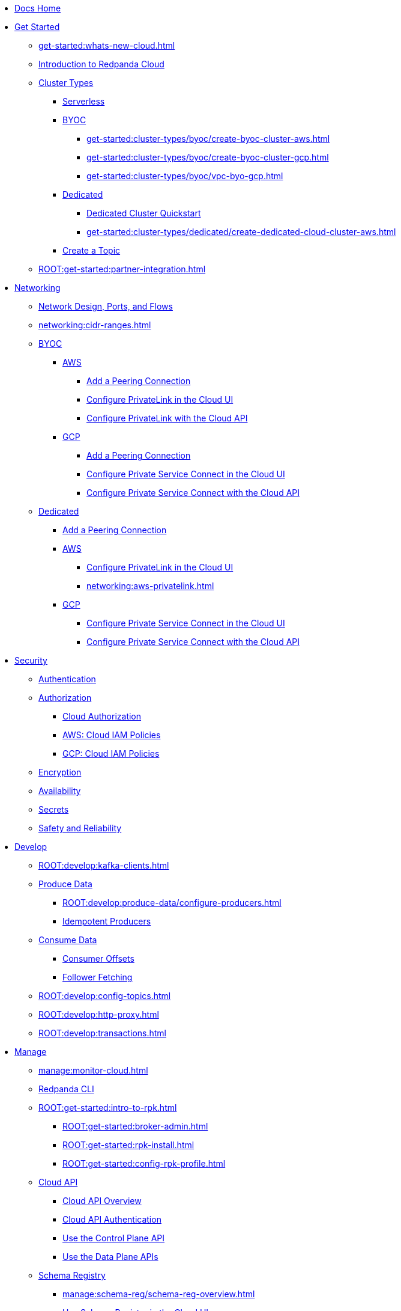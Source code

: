* xref:home:index.adoc[Docs Home]
* xref:get-started:index.adoc[Get Started]
** xref:get-started:whats-new-cloud.adoc[]
** xref:get-started:cloud-overview.adoc[Introduction to Redpanda Cloud]
** xref:get-started:cluster-types/index.adoc[Cluster Types]
*** xref:get-started:cluster-types/serverless.adoc[Serverless]
*** xref:get-started:cluster-types/byoc/index.adoc[BYOC]
**** xref:get-started:cluster-types/byoc/create-byoc-cluster-aws.adoc[]
**** xref:get-started:cluster-types/byoc/create-byoc-cluster-gcp.adoc[]
**** xref:get-started:cluster-types/byoc/vpc-byo-gcp.adoc[]
*** xref:get-started:cluster-types/dedicated/index.adoc[Dedicated]
**** xref:get-started:cluster-types/dedicated/quick-start-cloud.adoc[Dedicated Cluster Quickstart]
**** xref:get-started:cluster-types/dedicated/create-dedicated-cloud-cluster-aws.adoc[]
*** xref:get-started:create-topic.adoc[Create a Topic]
** xref:ROOT:get-started:partner-integration.adoc[]

* xref:networking:index.adoc[Networking]
** xref:networking:cloud-security-network.adoc[Network Design, Ports, and Flows]
** xref:networking:cidr-ranges.adoc[]
** xref:networking:byoc/index.adoc[BYOC]
*** xref:networking:byoc/aws/index.adoc[AWS]
**** xref:networking:byoc/aws/vpc-peering-aws.adoc[Add a Peering Connection]
**** xref:networking:configure-privatelink-in-cloud-ui.adoc[Configure PrivateLink in the Cloud UI]
**** xref:networking:aws-privatelink.adoc[Configure PrivateLink with the Cloud API]
*** xref:networking:byoc/gcp/index.adoc[GCP]
**** xref:networking:byoc/gcp/vpc-peering-gcp.adoc[Add a Peering Connection]
**** xref:networking:configure-private-service-connect-in-cloud-ui.adoc[Configure Private Service Connect in the Cloud UI]
**** xref:networking:gcp-private-service-connect.adoc[Configure Private Service Connect with the Cloud API]
** xref:networking:dedicated/index.adoc[Dedicated]
*** xref:networking:dedicated/vpc-peering.adoc[Add a Peering Connection]
*** xref:networking:dedicated/aws/index.adoc[AWS]
**** xref:networking:configure-privatelink-in-cloud-ui.adoc[Configure PrivateLink in the Cloud UI]
**** xref:networking:aws-privatelink.adoc[]
*** xref:networking:dedicated/gcp/index.adoc[GCP]
**** xref:networking:configure-private-service-connect-in-cloud-ui.adoc[Configure Private Service Connect in the Cloud UI]
**** xref:networking:gcp-private-service-connect.adoc[Configure Private Service Connect with the Cloud API]

* xref:security:index.adoc[Security]
** xref:security:cloud-authentication.adoc[Authentication]
** xref:security:authorization/index.adoc[Authorization]
*** xref:security:authorization/cloud-authorization.adoc[Cloud Authorization]
*** xref:security:authorization/cloud-iam-policies.adoc[AWS: Cloud IAM Policies]
*** xref:security:authorization/cloud-iam-policies-gcp.adoc[GCP: Cloud IAM Policies]
** xref:security:cloud-encryption.adoc[Encryption]
** xref:security:cloud-availability.adoc[Availability]
** xref:security:secrets.adoc[Secrets]
** xref:security:cloud-safety-reliability.adoc[Safety and Reliability]

* xref:develop:index.adoc[Develop]
** xref:ROOT:develop:kafka-clients.adoc[]
** xref:ROOT:develop:produce-data/index.adoc[Produce Data]
*** xref:ROOT:develop:produce-data/configure-producers.adoc[]
*** xref:ROOT:develop:produce-data/idempotent-producers.adoc[Idempotent Producers]
** xref:ROOT:develop:consume-data/index.adoc[Consume Data]
*** xref:ROOT:develop:consume-data/consumer-offsets.adoc[Consumer Offsets]
*** xref:ROOT:develop:consume-data/follower-fetching.adoc[Follower Fetching]
** xref:ROOT:develop:config-topics.adoc[]
** xref:ROOT:develop:http-proxy.adoc[]
** xref:ROOT:develop:transactions.adoc[]

* xref:manage:index.adoc[Manage]
** xref:manage:monitor-cloud.adoc[]
** xref:ROOT:get-started:rpk/index.adoc[Redpanda CLI]
** xref:ROOT:get-started:intro-to-rpk.adoc[]
*** xref:ROOT:get-started:broker-admin.adoc[]
*** xref:ROOT:get-started:rpk-install.adoc[]
*** xref:ROOT:get-started:config-rpk-profile.adoc[]
** xref:manage:api/index.adoc[Cloud API]
*** xref:manage:api/cloud-api-overview.adoc[Cloud API Overview]
*** xref:manage:api/cloud-api-authentication.adoc[Cloud API Authentication]
*** xref:manage:api/cloud-controlplane-api.adoc[Use the Control Plane API]
*** xref:manage:api/cloud-dataplane-api.adoc[Use the Data Plane APIs]
** xref:manage:schema-reg/index.adoc[Schema Registry]
*** xref:manage:schema-reg/schema-reg-overview.adoc[]
*** xref:manage:schema-reg/schema-reg-ui.adoc[Use Schema Registry in the Cloud UI]
*** xref:manage:schema-reg/schema-reg-api.adoc[]
*** xref:manage:schema-reg/schema-id-validation.adoc[]
*** xref:manage:schema-reg/record-deserialization.adoc[Deserialization]
*** xref:manage:schema-reg/programmable-push-filters.adoc[Programmable Push Filters]
*** xref:ROOT:manage:console/edit-topic-configuration.adoc[Edit Topic Configuration]
** xref:manage:managed-connectors/index.adoc[Managed Connectors]
*** xref:manage:managed-connectors/converters-and-serialization.adoc[Converters and serialization]
*** xref:manage:managed-connectors/monitor-connectors.adoc[Monitor Connectors]
*** xref:manage:managed-connectors/transforms.adoc[Single Message Transforms]
*** xref:manage:managed-connectors/sizing-connectors.adoc[Sizing Connectors]
*** xref:manage:managed-connectors/create-s3-sink-connector.adoc[AWS S3 Sink Connector]
*** xref:manage:managed-connectors/create-gcp-bigquery-connector.adoc[Google BigQuery Sink Connector]
*** xref:manage:managed-connectors/create-gcs-connector.adoc[GCS Sink Connector]
*** xref:manage:managed-connectors/create-http-source-connector.adoc[HTTP Source Connector]
*** xref:manage:managed-connectors/create-iceberg-sink-connector.adoc[Iceberg Sink Connector]
*** xref:manage:managed-connectors/create-jdbc-sink-connector.adoc[JDBC Sink Connector]
*** xref:manage:managed-connectors/create-jdbc-source-connector.adoc[JDBC Source Connector]
*** xref:manage:managed-connectors/create-mmaker-source-connector.adoc[MirrorMaker2 Source Connector]
*** xref:manage:managed-connectors/create-mmaker-checkpoint-connector.adoc[MirrorMaker2 Checkpoint Connector]
*** xref:manage:managed-connectors/create-mmaker-heartbeat-connector.adoc[MirrorMaker2 Heartbeat Connector]
*** xref:manage:managed-connectors/create-mongodb-sink-connector.adoc[MongoDB Sink Connector]
*** xref:manage:managed-connectors/create-mongodb-source-connector.adoc[MongoDB Source Connector]
*** xref:manage:managed-connectors/create-mysql-source-connector.adoc[MySQL (Debezium) Source Connector]
*** xref:manage:managed-connectors/create-postgresql-connector.adoc[PostgreSQL (Debezium) Source Connector]
*** xref:manage:managed-connectors/create-snowflake-connector.adoc[Snowflake Sink Connector]

* xref:billing:index.adoc[Billing]
** xref:billing:billing.adoc[]
** xref:billing:aws-commit.adoc[AWS: Use Commits]
** xref:billing:gcp-commit.adoc[GCP: Use Commits]

* xref:reference:index.adoc[Reference]
** xref:reference:tiers/index.adoc[Cloud Tiers and Regions]
*** xref:reference:tiers/byoc-tiers.adoc[]
*** xref:reference:tiers/dedicated-tiers.adoc[]
** xref:reference:api-reference.adoc[]
*** xref:api:ROOT:cloud-api.adoc[]
*** xref:api:ROOT:pandaproxy-rest.adoc[]
*** xref:api:ROOT:pandaproxy-schema-registry.adoc[]
** xref:ROOT:reference:rpk/index.adoc[rpk Commands]
*** xref:ROOT:reference:rpk/rpk-commands.adoc[]
*** xref:ROOT:reference:rpk/rpk-x-options.adoc[rpk -X]
*** xref:ROOT:reference:rpk/rpk-cloud/rpk-cloud.adoc[rpk cloud]
**** xref:ROOT:reference:rpk/rpk-cloud/rpk-cloud-auth.adoc[]
***** xref:ROOT:reference:rpk/rpk-cloud/rpk-cloud-auth-delete.adoc[]
***** xref:ROOT:reference:rpk/rpk-cloud/rpk-cloud-auth-list.adoc[]
***** xref:ROOT:reference:rpk/rpk-cloud/rpk-cloud-auth-use.adoc[]
**** xref:ROOT:reference:rpk/rpk-cloud/rpk-cloud-byoc.adoc[]
***** xref:ROOT:reference:rpk/rpk-cloud/rpk-cloud-byoc-install.adoc[]
***** xref:ROOT:reference:rpk/rpk-cloud/rpk-cloud-byoc-uninstall.adoc[]
**** xref:ROOT:reference:rpk/rpk-cloud/rpk-cloud-cluster.adoc[]
***** xref:ROOT:reference:rpk/rpk-cloud/rpk-cloud-cluster-select.adoc[]
**** xref:ROOT:reference:rpk/rpk-cloud/rpk-cloud-login.adoc[]
**** xref:ROOT:reference:rpk/rpk-cloud/rpk-cloud-logout.adoc[]
*** xref:ROOT:reference:rpk/rpk-cluster/rpk-cluster.adoc[]
**** xref:ROOT:reference:rpk/rpk-cluster/rpk-cluster-logdirs.adoc[]
***** xref:ROOT:reference:rpk/rpk-cluster/rpk-cluster-logdirs-describe.adoc[]
**** xref:ROOT:reference:rpk/rpk-cluster/rpk-cluster-info.adoc[]
**** xref:ROOT:reference:rpk/rpk-cluster/rpk-cluster-txn.adoc[]
***** xref:ROOT:reference:rpk/rpk-cluster/rpk-cluster-txn-describe.adoc[]
***** xref:ROOT:reference:rpk/rpk-cluster/rpk-cluster-txn-describe-producers.adoc[]
***** xref:ROOT:reference:rpk/rpk-cluster/rpk-cluster-txn-list.adoc[]
*** xref:ROOT:reference:rpk/rpk-connect/rpk-connect.adoc[]
**** xref:ROOT:reference:rpk/rpk-connect/rpk-connect-blobl-server.adoc[]
**** xref:ROOT:reference:rpk/rpk-connect/rpk-connect-create.adoc[]
**** xref:ROOT:reference:rpk/rpk-connect/rpk-connect-echo.adoc[]
**** xref:ROOT:reference:rpk/rpk-connect/rpk-connect-lint.adoc[]
**** xref:ROOT:reference:rpk/rpk-connect/rpk-connect-list.adoc[]
**** xref:ROOT:reference:rpk/rpk-connect/rpk-connect-run.adoc[]
**** xref:ROOT:reference:rpk/rpk-connect/rpk-connect-streams.adoc[]
**** xref:ROOT:reference:rpk/rpk-connect/rpk-connect-studio-pull.adoc[]
**** xref:ROOT:reference:rpk/rpk-connect/rpk-connect-studio-sync-schema.adoc[]
**** xref:ROOT:reference:rpk/rpk-connect/rpk-connect-template-lint.adoc[]
**** xref:ROOT:reference:rpk/rpk-connect/rpk-connect-test.adoc[]
*** xref:ROOT:reference:rpk/rpk-container/rpk-container.adoc[]
**** xref:ROOT:reference:rpk/rpk-container/rpk-container.adoc[]
**** xref:ROOT:reference:rpk/rpk-container/rpk-container-purge.adoc[]
**** xref:ROOT:reference:rpk/rpk-container/rpk-container-start.adoc[]
**** xref:ROOT:reference:rpk/rpk-container/rpk-container-status.adoc[]
**** xref:ROOT:reference:rpk/rpk-container/rpk-container-stop.adoc[]
*** xref:ROOT:reference:rpk/rpk-debug/rpk-debug.adoc[]
**** xref:ROOT:reference:rpk/rpk-debug/rpk-debug-bundle.adoc[]
*** xref:ROOT:reference:rpk/rpk-generate/rpk-generate.adoc[]
**** xref:ROOT:reference:rpk/rpk-generate/rpk-generate-grafana-dashboard.adoc[]
**** xref:ROOT:reference:rpk/rpk-generate/rpk-generate-prometheus-config.adoc[]
**** xref:ROOT:reference:rpk/rpk-generate/rpk-generate-shell-completion.adoc[]
*** xref:ROOT:reference:rpk/rpk-group/rpk-group.adoc[]
**** xref:ROOT:reference:rpk/rpk-group/rpk-group-delete.adoc[]
**** xref:ROOT:reference:rpk/rpk-group/rpk-group-offset-delete.adoc[]
**** xref:ROOT:reference:rpk/rpk-group/rpk-group-describe.adoc[]
**** xref:ROOT:reference:rpk/rpk-group/rpk-group-list.adoc[]
**** xref:ROOT:reference:rpk/rpk-group/rpk-group-seek.adoc[]
*** xref:ROOT:reference:rpk/rpk-help.adoc[]
*** xref:ROOT:reference:rpk/rpk-iotune.adoc[]
*** xref:ROOT:reference:rpk/rpk-plugin/rpk-plugin.adoc[]
**** xref:ROOT:reference:rpk/rpk-plugin/rpk-plugin-list.adoc[]
**** xref:ROOT:reference:rpk/rpk-plugin/rpk-plugin-uninstall.adoc[]
**** xref:ROOT:reference:rpk/rpk-plugin/rpk-plugin-install.adoc[]
*** xref:ROOT:reference:rpk/rpk-profile/rpk-profile.adoc[]
**** xref:ROOT:reference:rpk/rpk-profile/rpk-profile-clear.adoc[]
**** xref:ROOT:reference:rpk/rpk-profile/rpk-profile-create.adoc[]
**** xref:ROOT:reference:rpk/rpk-profile/rpk-profile-current.adoc[]
**** xref:ROOT:reference:rpk/rpk-profile/rpk-profile-delete.adoc[]
**** xref:ROOT:reference:rpk/rpk-profile/rpk-profile-edit.adoc[]
**** xref:ROOT:reference:rpk/rpk-profile/rpk-profile-edit-globals.adoc[]
**** xref:ROOT:reference:rpk/rpk-profile/rpk-profile-list.adoc[]
**** xref:ROOT:reference:rpk/rpk-profile/rpk-profile-print.adoc[]
**** xref:ROOT:reference:rpk/rpk-profile/rpk-profile-print-globals.adoc[]
**** xref:ROOT:reference:rpk/rpk-profile/rpk-profile-prompt.adoc[]
**** xref:ROOT:reference:rpk/rpk-profile/rpk-profile-rename-to.adoc[]
**** xref:ROOT:reference:rpk/rpk-profile/rpk-profile-set.adoc[]
**** xref:ROOT:reference:rpk/rpk-profile/rpk-profile-set-globals.adoc[]
**** xref:ROOT:reference:rpk/rpk-profile/rpk-profile-use.adoc[]
*** xref:ROOT:reference:rpk/rpk-registry/rpk-registry.adoc[]
**** xref:ROOT:reference:rpk/rpk-registry/rpk-registry-compatibility-level.adoc[]
***** xref:ROOT:reference:rpk/rpk-registry/rpk-registry-compatibility-level-get.adoc[]
***** xref:ROOT:reference:rpk/rpk-registry/rpk-registry-compatibility-level-set.adoc[]
**** xref:ROOT:reference:rpk/rpk-registry/rpk-registry-schema.adoc[]
***** xref:ROOT:reference:rpk/rpk-registry/rpk-registry-schema-check-compatibility.adoc[]
***** xref:ROOT:reference:rpk/rpk-registry/rpk-registry-schema-create.adoc[]
***** xref:ROOT:reference:rpk/rpk-registry/rpk-registry-schema-delete.adoc[]
***** xref:ROOT:reference:rpk/rpk-registry/rpk-registry-schema-get.adoc[]
***** xref:ROOT:reference:rpk/rpk-registry/rpk-registry-schema-list.adoc[]
***** xref:ROOT:reference:rpk/rpk-registry/rpk-registry-schema-references.adoc[]
**** xref:ROOT:reference:rpk/rpk-registry/rpk-registry-subject.adoc[]
***** xref:ROOT:reference:rpk/rpk-registry/rpk-registry-subject-delete.adoc[]
***** xref:ROOT:reference:rpk/rpk-registry/rpk-registry-subject-list.adoc[]
*** xref:ROOT:reference:rpk/rpk-redpanda/rpk-redpanda.adoc[]
*** xref:ROOT:reference:rpk/rpk-security/rpk-security.adoc[]
**** xref:ROOT:reference:rpk/rpk-security/rpk-security-acl.adoc[]
***** xref:ROOT:reference:rpk/rpk-security/rpk-security-acl-create.adoc[]
***** xref:ROOT:reference:rpk/rpk-security/rpk-security-acl-delete.adoc[]
***** xref:ROOT:reference:rpk/rpk-security/rpk-security-acl-list.adoc[]
**** xref:ROOT:reference:rpk/rpk-security/rpk-security-role-assign.adoc[]
**** xref:ROOT:reference:rpk/rpk-security/rpk-security-role-create.adoc[]
**** xref:ROOT:reference:rpk/rpk-security/rpk-security-role-delete.adoc[]
**** xref:ROOT:reference:rpk/rpk-security/rpk-security-role-describe.adoc[]
**** xref:ROOT:reference:rpk/rpk-security/rpk-security-role-list.adoc[]
**** xref:ROOT:reference:rpk/rpk-security/rpk-security-role-unassign.adoc[]
**** xref:ROOT:reference:rpk/rpk-security/rpk-security-role.adoc[]
*** xref:ROOT:reference:rpk/rpk-topic/rpk-topic.adoc[]
**** xref:ROOT:reference:rpk/rpk-topic/rpk-topic-add-partitions.adoc[]
**** xref:ROOT:reference:rpk/rpk-topic/rpk-topic-alter-config.adoc[]
**** xref:ROOT:reference:rpk/rpk-topic/rpk-topic-consume.adoc[]
**** xref:ROOT:reference:rpk/rpk-topic/rpk-topic-create.adoc[]
**** xref:ROOT:reference:rpk/rpk-topic/rpk-topic-delete.adoc[]
**** xref:ROOT:reference:rpk/rpk-topic/rpk-topic-describe.adoc[]
**** xref:ROOT:reference:rpk/rpk-topic/rpk-topic-list.adoc[]
**** xref:ROOT:reference:rpk/rpk-topic/rpk-topic-produce.adoc[]
**** xref:ROOT:reference:rpk/rpk-topic/rpk-topic-trim-prefix.adoc[]
*** xref:ROOT:reference:rpk/rpk-version.adoc[]
** xref:ROOT:reference:public-metrics-reference.adoc[Metrics Reference]
** xref:ROOT:reference:properties/index.adoc[]
*** xref:ROOT:reference:properties/broker-properties.adoc[]
*** xref:ROOT:reference:properties/cluster-properties.adoc[]
*** xref:ROOT:reference:properties/object-storage-properties.adoc[]
*** xref:ROOT:reference:properties/topic-properties.adoc[]
** xref:ROOT:upgrade:deprecated/index.adoc[Deprecated Features]
** xref:ROOT:reference:glossary.adoc[]

